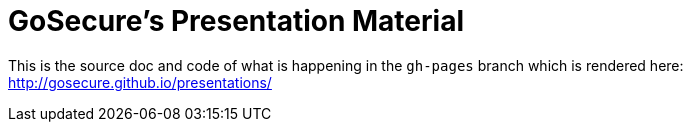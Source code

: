 = GoSecure's Presentation Material

This is the source doc and code of what is happening in the `gh-pages` branch
which is rendered here: http://gosecure.github.io/presentations/
